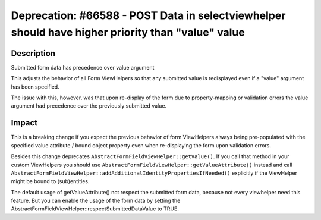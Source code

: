 ==================================================================================================
Deprecation: #66588 - POST Data in selectviewhelper should have higher priority than "value" value
==================================================================================================

Description
===========

Submitted form data has precedence over value argument

This adjusts the behavior of all Form ViewHelpers so that any
submitted value is redisplayed even if a "value" argument has been
specified.

The issue with this, however, was that upon re-display of the form due
to property-mapping or validation errors the value argument had
precedence over the previously submitted value.


Impact
======

This is a breaking change if you expect the previous behavior of form
ViewHelpers always being pre-populated with the specified value
attribute / bound object property even when re-displaying the form upon
validation errors.

Besides this change deprecates
``AbstractFormFieldViewHelper::getValue()``. If you call that method in
your custom ViewHelpers you should use
``AbstractFormFieldViewHelper::getValueAttribute()`` instead and call
``AbstractFormFieldViewHelper::addAdditionalIdentityPropertiesIfNeeded()``
explicitly if the ViewHelper might be bound to (sub)entities.

The default usage of getValueAttribute() not respect the submitted form data, because not every viewhelper need
this feature. But you can enable the usage of the form data by setting the
AbstractFormFieldViewHelper::respectSubmittedDataValue to TRUE.